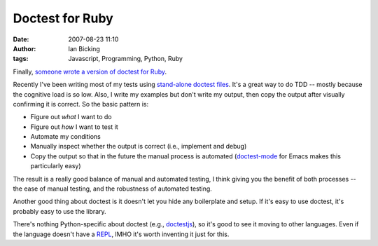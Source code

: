 Doctest for Ruby
################
:date: 2007-08-23 11:10
:author: Ian Bicking
:tags: Javascript, Programming, Python, Ruby

Finally, `someone wrote a version of doctest for Ruby <http://clintonforbes.blogspot.com/2007/08/doctest-for-ruby-and-rails.html>`_.

Recently I've been writing most of my tests using `stand-alone doctest files <http://python.org/doc/current/lib/doctest-simple-testfile.html>`_.  It's a great way to do TDD -- mostly because the cognitive load is so low.  Also, I write my examples but don't write my output, then copy the output after visually confirming it is correct.  So the basic pattern is:

* Figure out *what* I want to do
* Figure out *how* I want to test it
* Automate my conditions
* Manually inspect whether the output is correct (i.e., implement and debug)
* Copy the output so that in the future the manual process is automated (`doctest-mode <http://www.cis.upenn.edu/~edloper/projects/doctestmode />`_ for Emacs makes this particularly easy)

The result is a really good balance of manual and automated testing, I think giving you the benefit of both processes -- the ease of manual testing, and the robustness of automated testing.

Another good thing about doctest is it doesn't let you hide any boilerplate and setup.  If it's easy to use doctest, it's probably easy to use the library.

There's nothing Python-specific about doctest (e.g., `doctestjs <http://svn.colorstudy.com/doctestjs/trunk/docs/index.html>`_), so it's good to see it moving to other languages.  Even if the language doesn't have a `REPL <http://en.wikipedia.org/wiki/REPL>`_, IMHO it's worth inventing it just for this.  
